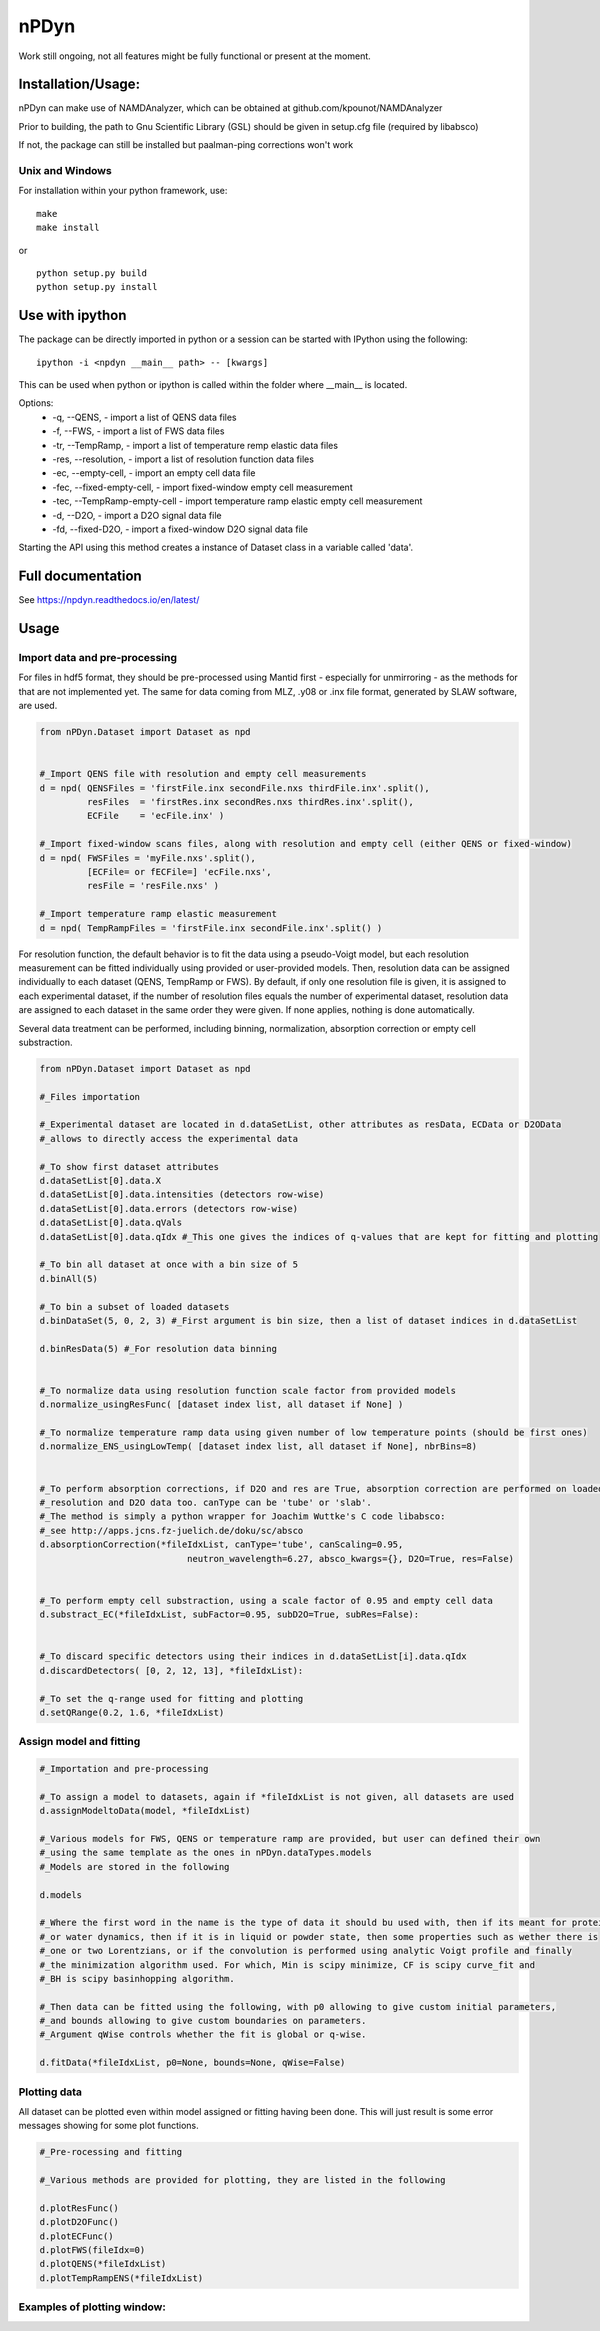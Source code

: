 nPDyn
=====

Work still ongoing, not all features might be fully functional or present at the moment.

Installation/Usage:
----------------------
nPDyn can make use of NAMDAnalyzer, which can be obtained at github.com/kpounot/NAMDAnalyzer


Prior to building, the path to Gnu Scientific Library (GSL) should be given in setup.cfg file
(required by libabsco)

If not, the package can still be installed but paalman-ping corrections won't work


Unix and Windows
^^^^^^^^^^^^^^^^

For installation within your python framework, use:

::

    make 
    make install

or

::

    python setup.py build
    python setup.py install


Use with ipython
----------------

The package can be directly imported in python or a session can be started with IPython using the following:

::

    ipython -i <npdyn __main__ path> -- [kwargs]


This can be used when python or ipython is called within the folder where __main__ is located.

Options:
    - -q, --QENS,                 - import a list of QENS data files
    - -f, --FWS,                  - import a list of FWS data files
    - -tr, --TempRamp,            - import a list of temperature remp elastic data files
    - -res, --resolution,         - import a list of resolution function data files
    - -ec, --empty-cell,          - import an empty cell data file
    - -fec, --fixed-empty-cell,   - import fixed-window empty cell measurement
    - -tec, --TempRamp-empty-cell - import temperature ramp elastic empty cell measurement
    - -d, --D2O,                  - import a D2O signal data file
    - -fd, --fixed-D2O,           - import a fixed-window D2O signal data file

Starting the API using this method creates a instance of Dataset class in a variable called 'data'.


Full documentation
------------------

See https://npdyn.readthedocs.io/en/latest/


Usage 
-----


Import data and pre-processing
^^^^^^^^^^^^^^^^^^^^^^^^^^^^^^

For files in hdf5 format, they should be pre-processed using Mantid first - especially for 
unmirroring - as the methods for that are not implemented yet.
The same for data coming from MLZ, .y08 or .inx file format, generated by SLAW software, are used.

.. code-block:: python

    from nPDyn.Dataset import Dataset as npd


    #_Import QENS file with resolution and empty cell measurements
    d = npd( QENSFiles = 'firstFile.inx secondFile.nxs thirdFile.inx'.split(),
             resFiles  = 'firstRes.inx secondRes.nxs thirdRes.inx'.split(),
             ECFile    = 'ecFile.inx' )

    #_Import fixed-window scans files, along with resolution and empty cell (either QENS or fixed-window)
    d = npd( FWSFiles = 'myFile.nxs'.split(),
             [ECFile= or fECFile=] 'ecFile.nxs',
             resFile = 'resFile.nxs' )  

    #_Import temperature ramp elastic measurement
    d = npd( TempRampFiles = 'firstFile.inx secondFile.inx'.split() )


For resolution function, the default behavior is to fit the data using a pseudo-Voigt model, but each 
resolution measurement can be fitted individually using provided or user-provided models.
Then, resolution data can be assigned individually to each dataset (QENS, TempRamp or FWS).
By default, if only one resolution file is given, it is assigned to each experimental dataset,
if the number of resolution files equals the number of experimental dataset, resolution data are 
assigned to each dataset in the same order they were given. If none applies, nothing is done automatically.

Several data treatment can be performed, including binning, normalization, absorption correction or
empty cell substraction.

.. code-block:: python

    from nPDyn.Dataset import Dataset as npd

    #_Files importation

    #_Experimental dataset are located in d.dataSetList, other attributes as resData, ECData or D2OData
    #_allows to directly access the experimental data

    #_To show first dataset attributes
    d.dataSetList[0].data.X
    d.dataSetList[0].data.intensities (detectors row-wise)
    d.dataSetList[0].data.errors (detectors row-wise)
    d.dataSetList[0].data.qVals
    d.dataSetList[0].data.qIdx #_This one gives the indices of q-values that are kept for fitting and plotting

    #_To bin all dataset at once with a bin size of 5
    d.binAll(5)

    #_To bin a subset of loaded datasets
    d.binDataSet(5, 0, 2, 3) #_First argument is bin size, then a list of dataset indices in d.dataSetList

    d.binResData(5) #_For resolution data binning   


    #_To normalize data using resolution function scale factor from provided models
    d.normalize_usingResFunc( [dataset index list, all dataset if None] )

    #_To normalize temperature ramp data using given number of low temperature points (should be first ones)
    d.normalize_ENS_usingLowTemp( [dataset index list, all dataset if None], nbrBins=8)  


    #_To perform absorption corrections, if D2O and res are True, absorption correction are performed on loaded
    #_resolution and D2O data too. canType can be 'tube' or 'slab'.
    #_The method is simply a python wrapper for Joachim Wuttke's C code libabsco: 
    #_see http://apps.jcns.fz-juelich.de/doku/sc/absco
    d.absorptionCorrection(*fileIdxList, canType='tube', canScaling=0.95, 
                                neutron_wavelength=6.27, absco_kwargs={}, D2O=True, res=False)


    #_To perform empty cell substraction, using a scale factor of 0.95 and empty cell data
    d.substract_EC(*fileIdxList, subFactor=0.95, subD2O=True, subRes=False):


    #_To discard specific detectors using their indices in d.dataSetList[i].data.qIdx
    d.discardDetectors( [0, 2, 12, 13], *fileIdxList):

    #_To set the q-range used for fitting and plotting
    d.setQRange(0.2, 1.6, *fileIdxList)


Assign model and fitting
^^^^^^^^^^^^^^^^^^^^^^^^

.. code-block:: python

    #_Importation and pre-processing

    #_To assign a model to datasets, again if *fileIdxList is not given, all datasets are used
    d.assignModeltoData(model, *fileIdxList)

    #_Various models for FWS, QENS or temperature ramp are provided, but user can defined their own
    #_using the same template as the ones in nPDyn.dataTypes.models
    #_Models are stored in the following

    d.models

    #_Where the first word in the name is the type of data it should bu used with, then if its meant for protein 
    #_or water dynamics, then if it is in liquid or powder state, then some properties such as wether there is
    #_one or two Lorentzians, or if the convolution is performed using analytic Voigt profile and finally
    #_the minimization algorithm used. For which, Min is scipy minimize, CF is scipy curve_fit and
    #_BH is scipy basinhopping algorithm.

    #_Then data can be fitted using the following, with p0 allowing to give custom initial parameters,
    #_and bounds allowing to give custom boundaries on parameters.
    #_Argument qWise controls whether the fit is global or q-wise.

    d.fitData(*fileIdxList, p0=None, bounds=None, qWise=False)


Plotting data
^^^^^^^^^^^^^

All dataset can be plotted even within model assigned or fitting having been done. This will just result
is some error messages showing for some plot functions.

.. code-block:: python

    #_Pre-rocessing and fitting

    #_Various methods are provided for plotting, they are listed in the following

    d.plotResFunc() 
    d.plotD2OFunc()
    d.plotECFunc()
    d.plotFWS(fileIdx=0)
    d.plotQENS(*fileIdxList)
    d.plotTempRampENS(*fileIdxList)



Examples of plotting window:
^^^^^^^^^^^^^^^^^^^^^^^^^^^^

.. raw:: html

    <table>
        <tr>
            <td>
                <img src="/docs/fig/tempRamp_01.PNG">
            </td>
            <td>
                <img src="/docs/fig/tempRamp_02.PNG">
            </td>
            <td>
                <img src="/docs/fig/tempRamp_03.PNG">
            </td>
            <td>
                <img src="/docs/fig/qens_01.PNG">
            </td>
            <td>
                <img src="/docs/fig/qens_02.PNG">
            </td>
            <td>
                <img src="/docs/fig/qens_03.PNG">
            </td>
            <td>
                <img src="/docs/fig/fws_01.PNG">
            </td>
            <td>
                <img src="/docs/fig/fws_02.PNG">
            </td>
        </tr>
    </table>


